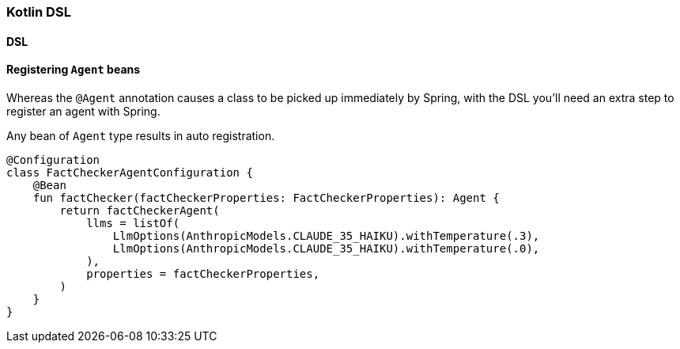 [[reference.dsl]]
=== Kotlin DSL

==== DSL

==== Registering `Agent` beans

Whereas the `@Agent` annotation causes a class to be picked up immediately by Spring, with the DSL you'll need an extra step to register an agent with Spring.

Any bean of `Agent` type results in auto registration.

[source,kotlin]
----
@Configuration
class FactCheckerAgentConfiguration {
    @Bean
    fun factChecker(factCheckerProperties: FactCheckerProperties): Agent {
        return factCheckerAgent(
            llms = listOf(
                LlmOptions(AnthropicModels.CLAUDE_35_HAIKU).withTemperature(.3),
                LlmOptions(AnthropicModels.CLAUDE_35_HAIKU).withTemperature(.0),
            ),
            properties = factCheckerProperties,
        )
    }
}
----
